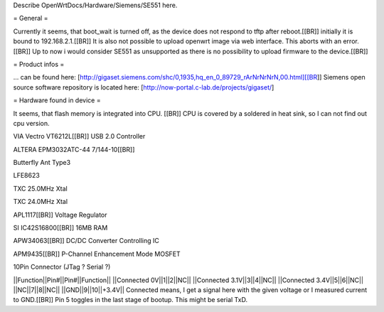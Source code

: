 Describe OpenWrtDocs/Hardware/Siemens/SE551 here.

= General =

Currently it seems, that boot_wait is turned off, as the device does not respond to tftp after reboot.[[BR]]
initially it is bound to 192.168.2.1.[[BR]]
It is also not possible to upload openwrt image via web interface. This aborts with an error.[[BR]]
Up to now i would consider SE551 as unsupported as there is no possibility to upload firmware to the device.[[BR]]

= Product infos =

... can be found here: [http://gigaset.siemens.com/shc/0,1935,hq_en_0_89729_rArNrNrNrN,00.html][[BR]]
Siemens open source software repository is located here: [http://now-portal.c-lab.de/projects/gigaset/]

= Hardware found in device =

It seems, that flash memory is integrated into CPU. [[BR]]
CPU is covered by a soldered in heat sink, so I can not find out cpu version.

VIA Vectro VT6212L[[BR]]
USB 2.0 Controller

ALTERA EPM3032ATC-44 7/144-10[[BR]]

Butterfly Ant Type3

LFE8623

TXC 25.0MHz Xtal

TXC 24.0MHz Xtal

APL1117[[BR]]
Voltage Regulator

SI IC42S16800[[BR]]
16MB RAM

APW34063[[BR]]
DC/DC Converter Controlling IC

APM9435[[BR]]
P-Channel Enhancement Mode MOSFET

10Pin Connector (JTag ? Serial ?)

||Function||Pin#||Pin#||Function||
||Connected 0V||1||2||NC||
||Connected 3.1V||3||4||NC||
||Connected 3.4V||5||6||NC||
||NC||7||8||NC||
||GND||9||10||+3.4V||
Connected means, I get a signal here with the given voltage or I measured current to GND.[[BR]]
Pin 5 toggles in the last stage of bootup. This might be serial TxD.
